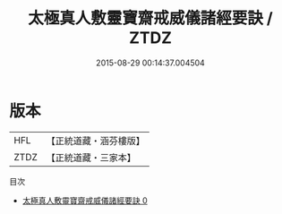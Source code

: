 #+TITLE: 太極真人敷靈寶齋戒威儀諸經要訣 / ZTDZ

#+DATE: 2015-08-29 00:14:37.004504
* 版本
 |       HFL|【正統道藏・涵芬樓版】|
 |      ZTDZ|【正統道藏・三家本】|
目次
 - [[file:KR5b0235_000.txt][太極真人敷靈寶齋戒威儀諸經要訣 0]]
